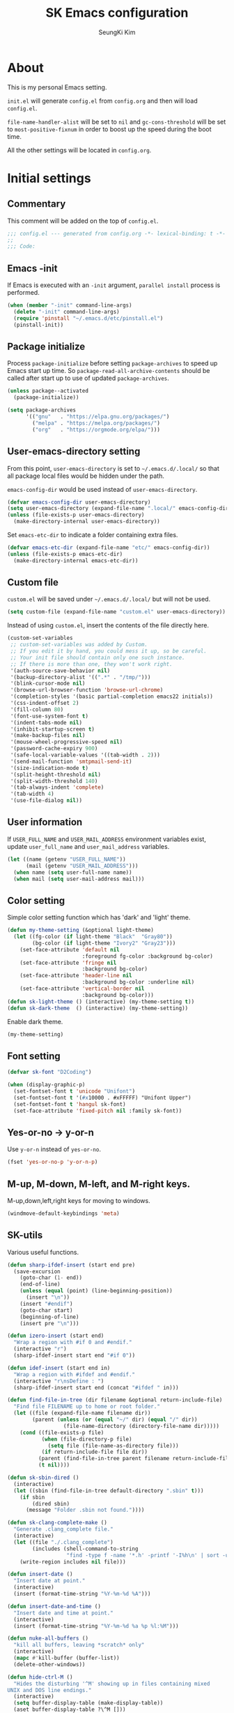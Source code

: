 #+TITLE: SK Emacs configuration
#+AUTHOR: SeungKi Kim
#+EMAIL: tttuuu888@gmail.com
#+PROPERTY: header-args :tangle yes

* About
This is my personal Emacs setting.

=init.el= will generate =config.el= from =config.org= and then will load
=config.el=.

=file-name-handler-alist= will be set to =nil= and =gc-cons-threshold= will be
set to =most-positive-fixnum= in order to boost up the speed during the boot
time.

All the other settings will be located in =config.org=.
* Initial settings
** Commentary
This comment will be added on the top of =config.el=.

#+BEGIN_SRC emacs-lisp
  ;;; config.el --- generated from config.org -*- lexical-binding: t -*-
  ;;
  ;;; Code:
#+END_SRC

** Emacs -init
If Emacs is executed with an =-init= argument, =parallel install= process is
performed.

#+BEGIN_SRC emacs-lisp
  (when (member "-init" command-line-args)
    (delete "-init" command-line-args)
    (require 'pinstall "~/.emacs.d/etc/pinstall.el")
    (pinstall-init))
#+END_SRC

** Package initialize
Process =package-initialize= before setting =package-archives= to speed up Emacs
start up time. So =package-read-all-archive-contents= should be called after
start up to use of updated =package-archives=.

#+BEGIN_SRC emacs-lisp
  (unless package--activated
    (package-initialize))

  (setq package-archives
        '(("gnu"   . "https://elpa.gnu.org/packages/")
          ("melpa" . "https://melpa.org/packages/")
          ("org"   . "https://orgmode.org/elpa/")))
#+END_SRC

** User-emacs-directory setting
From this point, =user-emacs-directory= is set to =~/.emacs.d/.local/= so that
all package local files would be hidden under the path.

=emacs-config-dir= would be used instead of =user-emacs-directory=.

#+BEGIN_SRC emacs-lisp
  (defvar emacs-config-dir user-emacs-directory)
  (setq user-emacs-directory (expand-file-name ".local/" emacs-config-dir))
  (unless (file-exists-p user-emacs-directory)
    (make-directory-internal user-emacs-directory))
#+END_SRC

Set =emacs-etc-dir= to indicate a folder containing extra files.

#+BEGIN_SRC emacs-lisp
  (defvar emacs-etc-dir (expand-file-name "etc/" emacs-config-dir))
  (unless (file-exists-p emacs-etc-dir)
    (make-directory-internal emacs-etc-dir))
#+END_SRC

** Custom file
=custom.el= will be saved under =~/.emacs.d/.local/= but will not be used.

#+BEGIN_SRC emacs-lisp
  (setq custom-file (expand-file-name "custom.el" user-emacs-directory))
#+END_SRC

Instead of using =custom.el=, insert the contents of the file directly here.

#+BEGIN_SRC emacs-lisp
  (custom-set-variables
   ;; custom-set-variables was added by Custom.
   ;; If you edit it by hand, you could mess it up, so be careful.
   ;; Your init file should contain only one such instance.
   ;; If there is more than one, they won't work right.
   '(auth-source-save-behavior nil)
   '(backup-directory-alist '((".*" . "/tmp/")))
   '(blink-cursor-mode nil)
   '(browse-url-browser-function 'browse-url-chrome)
   '(completion-styles '(basic partial-completion emacs22 initials))
   '(css-indent-offset 2)
   '(fill-column 80)
   '(font-use-system-font t)
   '(indent-tabs-mode nil)
   '(inhibit-startup-screen t)
   '(make-backup-files nil)
   '(mouse-wheel-progressive-speed nil)
   '(password-cache-expiry 900)
   '(safe-local-variable-values '((tab-width . 2)))
   '(send-mail-function 'smtpmail-send-it)
   '(size-indication-mode t)
   '(split-height-threshold nil)
   '(split-width-threshold 140)
   '(tab-always-indent 'complete)
   '(tab-width 4)
   '(use-file-dialog nil))
#+END_SRC

** User information
If =USER_FULL_NAME= and =USER_MAIL_ADDRESS= environment variables exist, update
=user_full_name= and =user_mail_address= variables.

#+BEGIN_SRC emacs-lisp
  (let ((name (getenv "USER_FULL_NAME"))
        (mail (getenv "USER_MAIL_ADDRESS")))
    (when name (setq user-full-name name))
    (when mail (setq user-mail-address mail)))
#+END_SRC

** Color setting
Simple color setting function which has 'dark' and 'light' theme.

#+BEGIN_SRC emacs-lisp
  (defun my-theme-setting (&optional light-theme)
    (let ((fg-color (if light-theme "Black"  "Gray80"))
          (bg-color (if light-theme "Ivory2" "Gray23")))
      (set-face-attribute 'default nil
                          :foreground fg-color :background bg-color)
      (set-face-attribute 'fringe nil
                          :background bg-color)
      (set-face-attribute 'header-line nil
                          :background bg-color :underline nil)
      (set-face-attribute 'vertical-border nil
                          :background bg-color)))
  (defun sk-light-theme () (interactive) (my-theme-setting t))
  (defun sk-dark-theme  () (interactive) (my-theme-setting))
#+END_SRC

Enable dark theme.

#+BEGIN_SRC emacs-lisp
  (my-theme-setting)
#+END_SRC
** Font setting
#+BEGIN_SRC emacs-lisp
  (defvar sk-font "D2Coding")

  (when (display-graphic-p)
    (set-fontset-font t 'unicode "Unifont")
    (set-fontset-font t '(#x10000 . #xFFFFF) "Unifont Upper")
    (set-fontset-font t 'hangul sk-font)
    (set-face-attribute 'fixed-pitch nil :family sk-font))
#+END_SRC
** Yes-or-no -> y-or-n
Use =y-or-n= instead of =yes-or-no=.

#+BEGIN_SRC emacs-lisp
  (fset 'yes-or-no-p 'y-or-n-p)
#+END_SRC

** M-up, M-down, M-left, and M-right keys.
M-up,down,left,right keys for moving to windows.

#+BEGIN_SRC emacs-lisp
  (windmove-default-keybindings 'meta)
#+END_SRC

** SK-utils
Various useful functions.

#+BEGIN_SRC emacs-lisp
  (defun sharp-ifdef-insert (start end pre)
    (save-excursion
      (goto-char (1- end))
      (end-of-line)
      (unless (equal (point) (line-beginning-position))
        (insert "\n"))
      (insert "#endif")
      (goto-char start)
      (beginning-of-line)
      (insert pre "\n")))

  (defun izero-insert (start end)
    "Wrap a region with #if 0 and #endif."
    (interactive "r")
    (sharp-ifdef-insert start end "#if 0"))

  (defun idef-insert (start end in)
    "Wrap a region with #ifdef and #endif."
    (interactive "r\nsDefine : ")
    (sharp-ifdef-insert start end (concat "#ifdef " in)))

  (defun find-file-in-tree (dir filename &optional return-include-file)
    "Find file FILENAME up to home or root folder."
    (let ((file (expand-file-name filename dir))
          (parent (unless (or (equal "~/" dir) (equal "/" dir))
                    (file-name-directory (directory-file-name dir)))))
      (cond ((file-exists-p file)
             (when (file-directory-p file)
               (setq file (file-name-as-directory file)))
             (if return-include-file file dir))
            (parent (find-file-in-tree parent filename return-include-file))
            (t nil))))

  (defun sk-sbin-dired ()
    (interactive)
    (let ((sbin (find-file-in-tree default-directory ".sbin" t)))
      (if sbin
          (dired sbin)
        (message "Folder .sbin not found."))))

  (defun sk-clang-complete-make ()
    "Generate .clang_complete file."
    (interactive)
    (let ((file "./.clang_complete")
          (includes (shell-command-to-string
                     "find -type f -name '*.h' -printf '-I%h\n' | sort -u")))
      (write-region includes nil file)))

  (defun insert-date ()
    "Insert date at point."
    (interactive)
    (insert (format-time-string "%Y-%m-%d %A")))

  (defun insert-date-and-time ()
    "Insert date and time at point."
    (interactive)
    (insert (format-time-string "%Y-%m-%d %a %p %l:%M")))

  (defun nuke-all-buffers ()
    "kill all buffers, leaving *scratch* only"
    (interactive)
    (mapc #'kill-buffer (buffer-list))
    (delete-other-windows))

  (defun hide-ctrl-M ()
    "Hides the disturbing '^M' showing up in files containing mixed
  UNIX and DOS line endings."
    (interactive)
    (setq buffer-display-table (make-display-table))
    (aset buffer-display-table ?\^M []))

  (defun move-line (n)
    "Move the current line up or down by N lines."
    (interactive "p")
    (let ((col (current-column))
          (txt (delete-and-extract-region (line-beginning-position)
                                          (line-beginning-position 2))))
      (forward-line n)
      (insert txt)
      ;; restore point to original column in moved line
      (forward-line -1)
      (forward-char col)))

  (defun transpose-windows ()
    "Swap positions of 2 windows."
    (interactive)
    (let ((buffer1 (window-buffer (selected-window)))
          (buffer2 (window-buffer (select-window (next-window)))))
      (switch-to-buffer buffer1)
      (switch-to-buffer-other-window buffer2)))

  (defun buffer-save-or-load (num &optional restore)
    (if restore
        (progn
          (jump-to-register num)
          (message "Windows are Restored by F%d" num))
      (window-configuration-to-register num)
      (message "Windows are saved to F%d" num)))

  (defun tmux-running-p ()
    "Check if tmux is currently running or not."
    (zerop (call-process "tmux" nil nil nil "has-session")))

  (defun tmux-new-pane-here ()
    "Open tmux pane of the current path."
    (interactive)
    (if (not (tmux-running-p))
        (message "Tmux is not running!")
      (call-process "tmux" nil nil nil "new-window")
      (message "New tmux pane is opened.")))

  (defun get-week-form (&optional offset date)
    "Create a string with the week number and the date range of the
  week. OFFSET is a integer number indicating offset from
  today. DATE is a list in a form of (month day year). OFFSET is
  ignored if DATE is provided."
    (require 'cal-iso)
    (let* ((d (calendar-absolute-from-gregorian
               (or date (calendar-current-date offset))))
           (day (% d 7))
           (week-number (car (calendar-iso-from-absolute d)))
           (monday (calendar-gregorian-from-absolute (- d (- day 1))))
           (friday (calendar-gregorian-from-absolute (+ d (- 5 day))))
           (month-of-monday (format "%2d월 " (car monday)))
           (month-of-friday (if (equal (car monday) (car friday))
                                ""
                              (format "%2d월 " (car friday))))
           (start (format "%s%2d일" month-of-monday (nth 1 monday)))
           (end (format "%s%2d일" month-of-friday (nth 1 friday))))
      (format "%2d주차  %s ~ %s" week-number start end)))

  (defun sk-insert-current-week-form ()
    (interactive)
    (insert (get-week-form)))

  (defun sk-insert-next-week-form ()
    (interactive)
    (insert (get-week-form 7)))

  (defmacro sk-switch-buffer-repl (name mode repl run-repl &optional nobind)
    "Create NAME function which switch between a file of MODE and a
  REPL. Open REPL with RUN-REPL function if REPL is not yet
  opened. Evil-Leader z binding will be added to toggle MODE and
  REPL buffer unless NOBIND is not nil."
    (declare (indent defun))
    `(let ((last-mode "")
           (last-repl ""))
       (unless ,nobind
         (evil-leader/set-key-for-mode ',mode "z" ',name)
         (evil-leader/set-key-for-mode ',repl "z" ',name))
       (defun ,name ()
         (interactive)
         (cond ((equal major-mode ',mode)
                (setq last-mode (buffer-name))
                (if (get-buffer last-repl)
                    (pop-to-buffer last-repl)
                  (call-interactively ',run-repl)))
               ((equal major-mode ',repl)
                (setq last-repl (buffer-name))
                (when (get-buffer last-mode)
                  (pop-to-buffer last-mode)))
               (t nil)))))

  (let ((cnt 0))
    (defmacro sk-defer-init (&rest body)
      "Defer BODY until the very first command after init."
      (declare (indent defun))
      (let ((name (intern (format "sk-defer-init-%d" (setq cnt (1+ cnt))))))
        `(progn
           (defun ,name ()
             ,@body
             (remove-hook 'pre-command-hook ',name)
             (unintern ',name nil))
           (add-hook 'pre-command-hook #',name)))))

  (defun git-tracked-file-p (&optional file-name)
    (let ((file (or file-name buffer-file-name)))
      (and file
           (file-exists-p file)
           (zerop (process-file "git" nil nil nil
                                "ls-files" "--error-unmatch"
                                (file-name-nondirectory file))))))

  (defun git-branch-of-file (file)
    (when (git-tracked-file-p file)
      (let* ((default-directory (file-name-directory file))
             (branch (shell-command-to-string "git branch --show-current"))
             (hash (when (equal branch "")
                     (shell-command-to-string "git rev-parse HEAD"))))
        (if hash
            (substring hash 0 7)
          (substring branch 0 (1- (length branch)))))))
#+END_SRC

** SK-mode-line
Simple mode line setting function.

#+BEGIN_SRC emacs-lisp
  (defun sk-mode-line ()
    (set-face-attribute 'mode-line nil :box nil)
    (set-face-attribute 'mode-line-inactive nil :box nil)
    (setq-default
     mode-line-format
     '("%e"
       (:eval
        (let* ((evil-info (and (featurep 'evil) evil-mode
                               (concat " " (upcase (symbol-name evil-state)))))
               (buffer-info (concat " %* %I " current-input-method-title))
               (buffer-name (propertize " %b " 'face 'mode-line-emphasis))
               (git-branch (git-branch-of-file buffer-file-name))
               (vc-info (and git-branch (concat " (" git-branch ") ")))
               (mode-and-vc (propertize
                             (concat " "
                                     (format-mode-line mode-name)
                                     vc-info
                                     " ")
                             'face 'mode-line-inactive))
               (line-info (format-mode-line " %l,%3c  "))
               (pos-info (format-mode-line "%p%% "))
               (right-info (concat line-info pos-info))
               (right-length (length right-info))
               (center-fill (propertize
                             " "
                             'face 'mode-line-inactive
                             'display
                             `((space :align-to
                                      (- (+ right right-fringe right-margin)
                                         ,right-length))))))
          (concat evil-info buffer-info buffer-name mode-and-vc
                  center-fill
                  right-info))))))
#+END_SRC

Enable =sk-mode-line=.

#+BEGIN_SRC emacs-lisp
  (sk-mode-line)
#+END_SRC
** Add notification for package loading
Some packages take relatively long time to load and Emacs freeze while loading a
package. This setting make Emacs print notification that specific package is
loading.
#+begin_src emacs-lisp
  (defvar sk-package-loading-notice-list '(magit org yasnippet))

  (defun sk-package-loading-notice (old &rest r)
    (let* ((elt (car r))
           (mode
            (when (stringp elt)
              (let ((ret (assoc-default elt auto-mode-alist 'string-match)))
                (and (symbolp ret) (symbol-name ret)))))
           (pkg
            (cond ((symbolp elt) elt)
                  ((stringp mode) (intern (string-remove-suffix "-mode" mode)))
                  (t nil))))
      (if (not (member pkg sk-package-loading-notice-list))
          (apply old r)
        (let ((msg (capitalize (format " %s loading ..." pkg)))
              (ovr (make-overlay (point) (point))))
          (when (fboundp 'company-cancel) (company-cancel))
          (setq sk-package-loading-notice-list
                (delq pkg sk-package-loading-notice-list))
          (unless sk-package-loading-notice-list
            (advice-remove 'require #'sk-package-loading-notice)
            (advice-remove 'find-file #'sk-package-loading-notice))
          (message msg)
          (overlay-put ovr 'after-string
                       (propertize msg 'face '(:inverse-video t :weight bold)))
          (redisplay)
          (let ((ret (apply old r)))
            (delete-overlay ovr)
            ret)))))

  (advice-add 'require :around #'sk-package-loading-notice)
  (advice-add 'find-file-noselect :around #'sk-package-loading-notice)
#+end_src

** Use-package
Install =use-package= if not exists. Set some default settings for
=use-package=.

#+BEGIN_SRC emacs-lisp
  (unless (package-installed-p 'use-package)
    (package-refresh-contents)
    (package-install 'use-package))

  (setq use-package-always-defer t
        use-package-always-ensure t
        use-package-enable-imenu-support t)
  (put :map 'lisp-indent-function 'defun)
#+END_SRC

Load =use-package=. From this point, only =use-package= will be used for
settings.

#+BEGIN_SRC emacs-lisp
  (require 'use-package)
#+END_SRC

* Evil and Evil-leader packages
#+BEGIN_SRC emacs-lisp
  (use-package evil-leader
    :init
    (defvar sk-evil-sub-leader "M-m")
    (global-evil-leader-mode)
    (evil-leader/set-leader "<SPC>")
    (evil-leader/set-key
      "<escape>" 'keyboard-quit
      "0"  'delete-window
      "1"  'delete-other-windows
      "2"  'split-window-below
      "3"  'split-window-right
      ","  'other-window
      "q"  'kill-current-buffer
      "Q"  'kill-emacs
      "u"  'pop-to-mark-command
      "w"  'save-buffer
      "cc" (kbd "\C-c\C-c")
      "st" 'tmux-new-pane-here
      "hk" 'describe-key
      "hm" 'describe-mode
      "xr" 'read-only-mode
      "xv" 'evil-reload-file)
    (defun sk-evil-leader-describe-bindings ()
      (interactive)
      (let ((current-buffer (current-buffer)))
        (with-help-window (help-buffer)
          (with-current-buffer (help-buffer)
            (describe-buffer-bindings current-buffer)
            (keep-lines "^SPC" (point-min) (point-max))
            (delete-matching-lines "Prefix Command" (point-min) (point-max))))))
    (defun evil-sub-leader-mode ()
      (let* ((sub-leader (kbd sk-evil-sub-leader))
             (mode-map (cdr (assoc major-mode evil-leader--mode-maps)))
             (map (or mode-map evil-leader--default-map)))
        (evil-normalize-keymaps)
        (define-key evil-motion-state-local-map sub-leader map)
        (define-key evil-insert-state-local-map sub-leader map)
        (define-key evil-emacs-state-local-map sub-leader map)))
    (add-hook 'evil-local-mode-hook 'evil-sub-leader-mode t)
    (defun evil-leader/set-key-minor-mode (mode key def &rest bindings)
      (declare (indent defun))
      (while key
        (let ((k1 (kbd (concat evil-leader/leader key)))
              (k2 (kbd (concat sk-evil-sub-leader " " key))))
          (evil-define-minor-mode-key 'motion mode k1 def)
          (evil-define-minor-mode-key 'motion mode k2 def)
          (evil-define-minor-mode-key 'insert mode k2 def)
          (evil-define-minor-mode-key 'emacs mode k2 def))
        (setq key (pop bindings)
              def (pop bindings))))
    (setq evil-leader/no-prefix-mode-rx
          '("magit-.*-mode" "gnus-.*-mode" "package-.*-mode" "dired-mode")))

  (use-package evil
    :bind (:map evil-insert-state-map
            ("C-k" . kill-line)
            :map evil-visual-state-map
            ("p"   . evil-paste-pgvy)
            :map evil-ex-completion-map
            ("C-a" . move-beginning-of-line)
            ("C-b" . backward-char)
            ("C-d" . delete-char)
            ("C-k" . kill-line)
            ("M-n" . next-complete-history-element)
            ("M-p" . previous-complete-history-element))
    :custom
    (evil-undo-system 'undo-tree)
    (evil-want-C-u-scroll t)
    :init
    (evil-mode)
    :config
    (setq evil-insert-state-modes (delete 'wdired-mode evil-insert-state-modes)
          evil-inner-text-objects-map (append evil-inner-text-objects-map
                                              '((?d . evil-inner-bracket)
                                                (?j . evil-inner-curly)))
          evil-outer-text-objects-map (append evil-outer-text-objects-map
                                              '((?d . evil-a-bracket)
                                                (?j . evil-a-curly))))
    (define-key evil-operator-state-map "a" evil-outer-text-objects-map)
    (define-key evil-operator-state-map "i" evil-inner-text-objects-map)
    (define-key evil-visual-state-map "a" evil-outer-text-objects-map)
    (define-key evil-visual-state-map "i" evil-inner-text-objects-map)
    (evil-leader/set-key "C-v" 'my-evil-visual-block)
    (push '("*eldoc*" . emacs) evil-buffer-regexps)
    (add-hook 'evil-insert-state-entry-hook
              (lambda () (when buffer-read-only (read-only-mode -1))))
    (defun evil-reload-file ()
      (interactive)
      (let ((p (point)))
        (find-alternate-file (buffer-file-name))
        (goto-char p)))
    (defun evil-paste-pgvy ()
      "Paste and restore visual block and yank."
      (interactive)
      (call-interactively 'evil-paste-after)
      (evil-visual-restore)
      (call-interactively 'evil-yank))
    (defun evil-swap-key (map key1 key2)
      "Swap KEY1 and KEY2 in MAP"
      (let  ((def1 (lookup-key map key1))
             (def2 (lookup-key map key2)))
        (define-key map key1 def2)
        (define-key map key2 def1)))
    (defun undo-at-here (n)
      (interactive "p")
      (save-excursion (undo-tree-undo-1 n)))
    (defun my-evil-visual-block (&optional arg)
      (interactive)
      (evil-execute-in-emacs-state)
      (rectangle-mark-mode arg))
    (evil-swap-key evil-motion-state-map "j" "gj")
    (evil-swap-key evil-motion-state-map "k" "gk")
    (evil-global-set-key 'normal "U" 'undo-at-here)
    (evil-global-set-key 'normal "Y" (kbd "y$"))
    (evil-global-set-key 'motion "$" 'end-of-line)
    (dolist (m '(image-mode diff-mode special-mode))
      (evil-set-initial-state m 'emacs)))

  (use-package evil-anzu
    :demand t
    :after anzu)

  (use-package evil-visualstar
    :bind (:map evil-visual-state-map
            ("n" . evil-visualstar/begin-search-forward)
            ("N" . evil-visualstar/begin-search-backward))
    :config
    (global-evil-visualstar-mode))

  (use-package evil-surround
    :init
    (sk-defer-init (global-evil-surround-mode 1))
    :config
    (setq-default evil-surround-pairs-alist
                  (append evil-surround-pairs-alist
                          '((?` . ("`" . "`"))
                            (?d . ("[" . "]"))
                            (?j . ("{" . "}"))
                            (?k . ("<" . ">")))))
    (evil-define-key 'visual evil-surround-mode-map
      "gs" 'evil-surround-region))

  (use-package evil-commentary
    :init
    (sk-defer-init (evil-commentary-mode 1)))
#+END_SRC
* General packages - built-in
#+BEGIN_SRC emacs-lisp
  ;;; Personal packages
  (use-package company-sql
    :ensure nil
    :load-path emacs-etc-dir
    :hook ((sql-mode sql-interactive-mode) . my-sql-mode-hook)
    :config
    (defun my-sql-mode-hook ()
      (add-to-list 'company-backends 'company-sql)))

  ;;; Built-in packages
  (use-package korea-util
    :ensure nil
    :bind ("C-\\" . toggle-korean-input-method)
    :init
    (setq default-korean-keyboard "3")
    (setup-korean-environment-internal))

  (use-package recentf
    :ensure nil
    :hook (find-file . recentf-mode)
    :custom (recentf-max-saved-items 100)
    :config
    (add-to-list 'recentf-exclude
                 (expand-file-name "elpa/.*" emacs-config-dir)))

  (use-package ido
    :ensure nil
    :config
    (ivy-mode 1)
    (defalias 'ido-completing-read 'ivy-completing-read))

  (use-package calendar
    :ensure nil
    :bind (:map calendar-mode-map
            ("h"       . calendar-backward-day)
            ("j"       . calendar-forward-week)
            ("k"       . calendar-backward-week)
            ("l"       . calendar-forward-day)
            ("C-f"     . calendar-scroll-left-three-months)
            ("C-b"     . calendar-scroll-right-three-months)
            ("<left>"  . calendar-scroll-right)
            ("<right>" . calendar-scroll-left))
    :config
    (setq calendar-date-display-form
          '((format "%s-%.2d-%.2d%s" year
                    (string-to-number month)
                    (string-to-number day)
                    (if dayname (concat " " dayname) "")))
          diary-file "~/Dropbox/org/diary")
    (evil-set-initial-state 'calendar-mode 'emacs))

  (use-package dired
    :ensure nil
    :bind (:map dired-mode-map
            ("M-o"   . dired-omit-mode)
            ("j"     . dired-next-line)
            ("k"     . dired-previous-line)
            ("r"     . ora-dired-rsync)
            ("/"     . swiper)
            ("^"     . dired-up-and-close-dir)
            ("bp"    . my-dired-pdf-size-down)
            ("<DEL>" . dired-up-and-close-dir)
            ("<RET>" . dired-visit-file-or-dir))
    :init
    (add-to-list 'magic-mode-alist
                 '((lambda () (< large-file-warning-threshold (buffer-size)))
                   . fundamental-mode))
    :config
    (setq dired-listing-switches "-alh --group-directories-first"
          dired-omit-extensions '("~")
          dired-omit-files "^\\.?#\\|^\\.$\\|^\\.\\.$\\|^\\..+$")

    (require 'dired-x)
    (add-hook 'dired-mode-hook 'dired-omit-mode)

    (evil-set-initial-state 'dired-mode 'emacs)
    (evil-leader/set-key-for-mode 'dired-mode
      "cy" 'my-dired-copy-path            ; copy current folder path
      "cY" 'my-dired-copy-filepath        ; copy selected file path
      "ee" 'wdired-change-to-wdired-mode
      "ec" 'wdired-finish-edit
      "eq" 'wdired-exit)

    (defun my-dired-copy-path ()
      (interactive)
      (let ((path (expand-file-name default-directory)))
        (kill-new path)
        (message "Copied path : %s" path)))

    (defun my-dired-copy-filepath ()
      (interactive)
      (let ((path (dired-filename-at-point)))
        (kill-new path)
        (message "Copied path : %s" path)))

    (defun dired-visit-file-or-dir ()
      (interactive)
      (if (file-directory-p (dired-get-filename nil t))
          (dired-find-alternate-file)
        (dired-find-file-other-window)))

    (defun dired-up-and-close-dir (n)
      (interactive "p")
      (let* ((buf (get-buffer (buffer-name)))
             (curr (dired-current-directory))
             (dest (file-name-directory (directory-file-name curr))))
        (dotimes (_ (- n 1))
          (setq curr dest)
          (setq dest (file-name-directory (directory-file-name dest))))
        (dired dest)
        (dired-goto-file curr)
        (kill-buffer buf)))

    (defun ora-dired-rsync ()
      (interactive)
      (let* ((dest (read-file-name "Rsync to: " (dired-dwim-target-directory)))
             (files (dired-get-marked-files nil current-prefix-arg))
             (regex "\\(^/scp.?:\\)\\|\\(^/ssh.?:\\)")
             (prefix (cond ((string-match-p regex dest)
                            (replace-regexp-in-string regex "" dest))
                           ((string-match-p ".@.*:" dest) dest)
                           (t (expand-file-name dest))))
             (cmd (concat "rsync -ahrsvzP "
                          (mapconcat
                           (lambda (f)
                             (concat
                              "\"" (replace-regexp-in-string regex "" f) "\"" ))
                           files " ")
                          " \"" prefix "\""))
             (remote-p (string-match-p regex default-directory))
             (default-directory (if remote-p "~/" default-directory)))
        ;; Run rsync in home folder if remote-p.
        ;; Available for local to local, local to remote, remote to local.
        ;; Remote to remote is not available.
        (async-shell-command cmd "*rsync*")
        (other-window 1)
        (view-mode)))

    (defun my-dired-pdf-size-down ()
      (interactive)
      (let ((display-buffer-alist
             '(("\\*Async Shell Command\\*.*" display-buffer-no-window)))
            (file (dired-filename-at-point))
            (temp (make-temp-file ".temp" nil ".pdf")))
        (if (not (equal (file-name-extension file) "pdf"))
            (message "Not a PDF file.")
          (async-shell-command
           (concat
            "gs -sDEVICE=pdfwrite -dCompatibilityLevel=1.4 "
            "-dPDFSETTINGS=/printer -dNOPAUSE -dQUIET -dBATCH -dPrinted=false "
            "-sOutputFile=" temp " " file " && "
            "mv " temp " " file))))))

  (use-package org
    :ensure nil
    :bind (:map org-mode-map
            ("C-c a"   . org-agenda)
            ("C-c b"   . org-switchb)
            ("C-c l"   . org-store-link)
            ("C-c r"   . org-remember)
            ("C-c t"   . org-table-create)
            ("C-c u"   . org-up-element)
            ("C-c e e" . org-edit-src-code))
    :init
    (evil-leader/set-key
      "na" 'org-agenda)
    :config
    (setq
     my-org-path "~/Dropbox/org/"
     my-org-note (expand-file-name "notes.org" my-org-path)
     org-agenda-files (list my-org-path)
     org-babel-load-languages '((C . t)
                                (css . t)
                                (dot . t)
                                (gnuplot . t)
                                (emacs-lisp . t)
                                (latex . t)
                                (octave . t)
                                (plantuml . t)
                                (python . t)
                                (shell . t))
     org-blank-before-new-entry '((heading . nil)
                                  (plain-list-item . nil))
     org-confirm-babel-evaluate nil
     org-capture-templates
     `(("t" "Todo" entry (file+headline ,my-org-note "ToDos")
        "* TODO %?\n%U" :empty-lines 1)
       ("w" "Wait" entry (file+headline ,my-org-note "ToDos")
        "* WAIT %?\n%t" :empty-lines 1)
       ("n" "Note" entry (file+headline ,my-org-note "Notes")
        "* %?\n%U" :empty-lines 1)
       ("e" "Event" entry (file+headline ,my-org-note "Events")
        "* %?\n%U" :empty-lines 1))
     org-default-notes-file my-org-note
     org-export-default-language "kr"
     org-export-headline-levels 2
     org-export-time-stamp-file nil
     org-export-with-email t
     org-export-with-section-numbers nil
     org-export-with-sub-superscripts nil
     org-export-with-toc 1
     org-html-inline-image-rules
     '(("file" . "\\.\\(jpeg\\|jpg\\|png\\|gif\\|svg\\|bmp\\)\\'")
       ("http" . "\\.\\(jpeg\\|jpg\\|png\\|gif\\|svg\\|bmp\\)\\'")
       ("https" . "\\.\\(jpeg\\|jpg\\|png\\|gif\\|svg\\|bmp\\)\\'"))
     org-html-metadata-timestamp-format "%Y-%m-%d"
     org-html-validation-link ""
     org-latex-packages-alist '(("" "parskip" nil) ("" "kotex" nil))
     org-latex-title-command "\\maketitle \\clearpage"
     org-latex-toc-command "\\tableofcontents \\clearpage"
     org-log-done 'time
     org-plantuml-jar-path "/usr/share/java/plantuml/plantuml.jar"
     org-src-window-setup 'current-window
     org-startup-folded t
     org-startup-indented t
     org-startup-with-inline-images t
     org-todo-keywords
     '((sequence "TODO(t)" "PROG(p)" "WAIT(w)" "|" "DONE(d)" "KILL(k)")))
    (evil-leader/set-key-for-mode 'org-mode
      "cb"  'org-switchb
      "ce"  'org-export-dispatch
      "ci"  'org-insert-link
      "cl"  'org-store-link
      "ct"  'org-todo
      "cw"  'org-refile
      "ee"  'org-edit-src-code
      "ei"  'org-insert-structure-template
      "tc"  'org-table-create
      "tl"  'org-tags-view
      "ts"  'org-set-tags-command
      "cdd" 'org-deadline
      "cds" 'org-schedule
      "cd." 'org-time-stamp)
    (evil-leader/set-key-minor-mode 'org-src-mode
      "ec" 'org-edit-src-exit
      "eq" 'org-edit-src-abort)
    (evil-leader/set-key-minor-mode 'org-capture-mode
      "ck" 'org-capture-kill
      "cw" 'org-capture-refile)
    (evil-define-key 'motion org-mode-map
      (kbd "TAB") 'org-cycle
      "gh" 'org-up-element
      "gl" 'org-down-element
      "gj" 'org-forward-element
      "gk" 'org-backward-element)
    (add-hook 'org-mode-hook
              (lambda ()
                (evil-local-set-key 'insert (kbd "<tab>") 'my-org-tab)
                (evil-local-set-key 'insert (kbd "TAB") 'my-org-tab)))
    (evil-declare-motion 'org-up-element)
    (evil-declare-motion 'org-down-element)
    (evil-declare-motion 'org-forward-element)
    (evil-declare-motion 'org-backward-element)

    (dolist (mode '("js" "javascript"))
      (add-to-list 'org-src-lang-modes `(,mode . js2)))
    (dolist (mode '("css" "html" "vue" "web"))
      (add-to-list 'org-src-lang-modes `(,mode . web)))

    (org-babel-do-load-languages 'org-babel-load-languages
                                 org-babel-load-languages)
    (defun my-org-tab (arg)
      (interactive "P")
      (if (org-at-table-p)
          (org-cycle arg)
        (company-indent-or-complete-common arg)))
    (defun my-org-inline-image-hook ()
      (when org-inline-image-overlays
        (org-redisplay-inline-images)))
    (defun my-org-inline-css-hook (exporter)
      (when (eq exporter 'html)
        (setq-local org-html-head-include-default-style nil)
        (setq-local org-html-head
                    (concat "<style type=\"text/css\">\n"
                            "<!--/*--><![CDATA[/*><!--*/\n"
                            (with-temp-buffer
                              (insert-file-contents
                               (expand-file-name "org.css" emacs-etc-dir))
                              (buffer-string))
                            (apply #'format
                                   "\n.src {background-color: %s; color: %s;}\n"
                                   (mapcar
                                    (lambda (x)
                                      (apply #'color-rgb-to-hex
                                             (append (color-name-to-rgb x) '(2))))
                                    (list (face-background 'default)
                                          (face-foreground 'default))))
                            "/*]]>*/-->\n"
                            "</style>\n"))))
    (add-hook 'org-babel-after-execute-hook 'my-org-inline-image-hook)
    (add-hook 'org-export-before-processing-hook 'my-org-inline-css-hook))

  (use-package ibuffer
    :ensure nil
    :bind ("C-x C-b" . ibuffer)
    :init
    (evil-leader/set-key
      "xb" 'ibuffer)
    :config
    (setq ibuffer-expert t
          ibuffer-sorting-mode 'alphabetic
          ibuffer-default-sorting-mode 'major-mode
          ibuffer-saved-filter-groups
          '(("home"
             ("Emacs-config" (or (filename . ".emacs")
                                 (filename . ".emacs.d")
                                 (filename . "emacs-config")))
             ("Org / MD" (or (mode . org-mode)
                             (mode . markdown-mode)
                             (filename . "OrgMode")))
             ("Magit" (mode . magit-status-mode))
             ("Code" (derived-mode . prog-mode))
             ("Shell" (or (mode . shell-mode)
                          (mode . eshell-mode)))
             ("Dired" (mode . dired-mode))
             ("Help" (or (name . "\*Help\*")
                         (name . "\*Apropos\*")
                         (name . "\*info\*"))))))
    (defun my-ibuffer-unmark-all ()
      "Unmark all immdiately"
      (interactive)
      (ibuffer-unmark-all ?\s))
    (define-key ibuffer-mode-map (kbd "* *") 'my-ibuffer-unmark-all)
    (define-ibuffer-column size
      (:name "Size" :inline t)
      (cond
       ((> (buffer-size) 1000000) (format "%7.1fM" (/ (buffer-size) 1000000.0)))
       ((> (buffer-size) 1000) (format "%7.1fk" (/ (buffer-size) 1000.0)))
       (t (format "%8d" (buffer-size)))))
    (add-hook 'ibuffer-mode-hook
              (lambda ()
                (ibuffer-auto-mode 1)
                (ibuffer-switch-to-saved-filter-groups "home"))))

  (use-package shell
    :ensure nil
    :init
    (evil-leader/set-key
      "ss" 'shell)
    :config
    (evil-leader/set-key-for-mode 'shell-mode
      "l"  'my-comint-history))

  (use-package eshell
    :ensure nil
    :hook (eshell-mode . my-eshell-setup)
    :init
    (evil-leader/set-key
      "se" 'eshell)
    :config
    (defun eshell/clear ()
      "Clear Eshell buffer"
      (interactive)
      (let ((inhibit-read-only t))
        (erase-buffer)
        (execute-kbd-macro (kbd "<RET>"))))
    (defun my-eshell-change-whole-line ()
      (interactive)
      (execute-kbd-macro (kbd "0C")))
    (defun my-eshell-history ()
      (interactive)
      (my-comint-history eshell-history-ring))
    (defun my-eshell-setup ()
      (setenv "TERM" "screen-256color")
      (evil-define-key 'insert eshell-mode-map (kbd "C-a") 'eshell-bol)
      (evil-define-key 'normal eshell-mode-map "S" 'my-eshell-change-whole-line)
      (evil-define-key 'motion eshell-mode-map
        "0"  'eshell-bol
        "gk" 'eshell-previous-prompt
        "gj" 'eshell-next-prompt
        (kbd "M-p") (lambda () (interactive) nil)
        (kbd "M-n") (lambda () (interactive) nil)
        (kbd "RET") 'my-comint-return))
    (evil-leader/set-key-for-mode 'eshell-mode
      "l"  'my-eshell-history))

  (use-package term
    :ensure nil
    :custom-face
    (term-color-blue ((t :foreground "skyblue3" :background "skyblue3")))
    :config
    (evil-set-initial-state 'term-mode 'emacs))

  (use-package paren
    :ensure nil
    :init
    (sk-defer-init (show-paren-mode 1)))

  (use-package hl-line
    :ensure nil
    :init
    (sk-defer-init (global-hl-line-mode 1)))

  (use-package ansi-color
    :ensure nil
    :hook (compilation-filter . my-ansi-colorize-buffer)
    :custom
    (ansi-color-names-vector
     ["black" "red3" "green3" "yellow3" "skyblue3" "magenta3" "cyan3" "gray90"])
    :config
    (defun my-ansi-colorize-buffer ()
      (let ((buffer-read-only nil))
        (ansi-color-apply-on-region (point-min) (point-max)))))

  (use-package display-line-numbers
    :ensure nil
    :custom-face
    (line-number ((t :foreground "gray51" :inherit 'default)))
    (line-number-current-line ((t (:inherit 'default))))
    :hook
    ((find-file prog-mode) . display-line-numbers-mode)
    :config
    (setq-default display-line-numbers-width 3
                  display-line-numbers-type 'visual
                  display-line-numbers-current-absolute nil))

  (use-package tramp
    :ensure nil
    :config
    (setq tramp-auto-save-directory "/tmp/tramp/"
          tramp-chunksize 2000)
    ;; TRAMP respect PATH variable on remote machine.
    (add-to-list 'tramp-remote-path 'tramp-own-remote-path))

  (use-package autorevert
    :ensure nil
    :hook (find-file . global-auto-revert-mode))

  (use-package view
    :ensure nil
    :hook (view-mode . evil-motion-state))

  (use-package flymake
    :ensure nil
    :config
    (evil-set-initial-state 'flymake-diagnostics-buffer-mode 'emacs)
    (evil-define-key 'motion flymake-mode-map
      "]e" 'flymake-goto-next-error
      "[e" 'flymake-goto-prev-error))

  (use-package comint
    :ensure nil
    :commands my-comint-history
    :config
    (defun my-comint-history (&optional ring)
      (interactive)
      (let ((input-ring (if ring ring comint-input-ring)))
        (cl-letf (((symbol-function 'ivy-completion-in-region-action)
                   (lambda (cmd) (my-comint-return) (insert cmd))))
          (counsel--browse-history input-ring
                                   :caller #'counsel-shell-history))))
    (defun my-comint-return ()
      (interactive)
      (evil-goto-line)
      (evil-append-line 1))
    (evil-leader/set-key-for-mode 'comint-mode
      "l"  'my-comint-history)
    (evil-define-key 'normal comint-mode-map
      "gj" 'comint-next-prompt
      "gk" 'comint-previous-prompt
      (kbd "RET") 'my-comint-return))

  (use-package package
    :ensure nil
    :init
    (sk-defer-init (package-read-all-archive-contents)))

  (use-package ediff
    :ensure nil
    :custom-face
    (ediff-odd-diff-A ((((background light)) (:background "grey"))
                       (((background dark)) (:background "gray35"))))
    (ediff-odd-diff-B ((((background light)) (:background "light grey"))
                       (((background dark)) (:background "gray55"))))
    (ediff-odd-diff-C ((((background light)) (:background "grey"))
                       (((background dark)) (:background "gray35"))))
    (ediff-even-diff-Ancestor ((((background light)) (:background "grey"))
                               (((background dark)) (:background "gray35"))))
    (ediff-even-diff-A ((((background light)) (:background "light grey"))
                        (((background dark)) (:background "gray55"))))
    (ediff-even-diff-B ((((background light)) (:background "grey"))
                        (((background dark)) (:background "gray35"))))
    (ediff-even-diff-C ((((background light)) (:background "light grey"))
                        (((background dark)) (:background "gray55"))))
    (ediff-fine-diff-B ((((background light)) (:background "#aaffaa"))
                        (((background dark)) (:background "#227722"))))
    :config
    (setq ediff-split-window-function 'split-window-horizontally
          ediff-window-setup-function 'ediff-setup-windows-plain))

  (use-package eldoc
    :ensure nil
    :config
    (setq eldoc-echo-area-use-multiline-p 1))

  (use-package help-mode
    :ensure nil
    :config
    (evil-define-key 'motion help-mode-map
      "q"  'quit-window
      "[g" 'help-go-back
      "]g" 'help-go-forward
      (kbd "<tab>") 'forward-button))

  (use-package smerge-mode
    :ensure nil
    :custom-face
    (smerge-refined-added ((((background light)) (:background "grey"))
                           (((background dark)) (:background "gray35")))))

  (use-package vc
    :ensure nil
    :custom
    (vc-follow-symlinks nil)
    (vc-handled-backends nil))

  (use-package tex-mode
    :ensure nil
    :config
    (setq-default TeX-master nil)
    (setq TeX-parse-self t
          TeX-PDF-mode t)
    (evil-leader/set-key-for-mode 'latex-mode
      "cc" 'my-latex-compile
      "ce" 'LaTeX-environment
      "cj" 'LaTeX-insert-item
      "cs" 'LaTeX-section
      "cv" 'TeX-view
      "cz" 'LaTeX-command-section)
    (defun my-latex-compile ()
      (interactive)
      (TeX-command "LaTeX" 'TeX-master-file)))
#+END_SRC
* General packages - external
#+BEGIN_SRC emacs-lisp
  (use-package bind-key
    :init
    (bind-keys*
     ("<mouse-1>"        . nil)
     ("<mouse-3>"        . nil)
     ("<down-mouse-1>"   . nil)
     ("<down-mouse-3>"   . nil)
     ("<drag-mouse-1>"   . nil)
     ("<drag-mouse-3>"   . nil)
     ("<C-down-mouse-1>" . nil)
     ("<M-down-mouse-1>" . nil)
     ("<S-down-mouse-1>" . nil)
     ("C-c <escape>"     . keyboard-quit)
     ("C-x <escape>"     . keyboard-quit)
     ("M-,"              . my-other-window)
     ("M-<f5>"           . sk-sbin-dired)
     ("C-M-,"            . transpose-windows)
     ("M-S-<up>"         . (lambda () (interactive) (move-line -1)))
     ("M-S-<down>"       . (lambda () (interactive) (move-line  1)))
     ("<f7>"             . (lambda () (interactive) (buffer-save-or-load 7 t)))
     ("<f8>"             . (lambda () (interactive) (buffer-save-or-load 8 t)))
     ("C-<f7>"           . (lambda () (interactive) (buffer-save-or-load 7)))
     ("C-<f8>"           . (lambda () (interactive) (buffer-save-or-load 8)))
     :map minibuffer-local-map
     ("<escape>"         . minibuffer-keyboard-quit))
    (defun my-other-window ()
      (interactive)
      (if (minibufferp)
          (abort-recursive-edit)
        (when (or (evil-insert-state-p) (evil-visual-state-p))
          (evil-normal-state))
        (call-interactively 'other-window))))

  (use-package company
    :init
    (sk-defer-init (global-company-mode 1))
    :config
    (setq company-format-margin-function nil
          company-idle-delay 0.2)
    (defun my-company-abort ()
      (when (company--active-p)
        (company-cancel 'abort)))
    (defun my-company-yas-expand ()
      (interactive)
      (when (company--active-p) (company-cancel))
      (yas-minor-mode-on)
      (let ((company-backends '(company-yasnippet)))
        (company-complete-common)))
    (add-hook 'evil-insert-state-exit-hook #'my-company-abort)
    (define-key company-active-map (kbd "M-n") 'company-select-next)
    (define-key company-active-map (kbd "M-p") 'company-select-previous)
    (evil-define-key 'insert company-mode-map
      (kbd "M-/") 'my-company-yas-expand
      (kbd "TAB") 'company-indent-or-complete-common))

  (use-package company-irony
    :demand t
    :after irony
    :config
    (add-to-list 'company-backends 'company-irony))

  (use-package company-irony-c-headers
    :demand t
    :after irony
    :config
    (add-to-list 'company-backends 'company-irony-c-headers))

  (use-package company-web
    :demand t
    :after web-mode)

  (use-package company-go
    :demand t
    :after go-mode
    :config
    (add-to-list 'company-backends 'company-go))

  (use-package company-ghc
    :demand t
    :after haskell-mode
    :config
    (add-to-list 'company-backends 'company-ghc))

  (use-package undo-tree
    :init
    (sk-defer-init (global-undo-tree-mode 1))
    :config
    (add-hook 'evil-local-mode-hook 'turn-on-undo-tree-mode)
    (evil-set-initial-state 'undo-tree-visualizer-mode 'emacs)
    (evil-leader/set-key
      "xu" 'undo-tree-visualize))

  (use-package wgrep
    :commands wgrep-change-to-wgrep-mode
    :bind (:map helm-git-grep-mode-map
            ("C-c C-e" . wgrep-change-to-wgrep-mode)
            ("C-c C-s" . wgrep-save-all-buffers)))

  (use-package helm
    :bind (("M-y"     . helm-show-kill-ring)
           ("C-c i"   . helm-semantic-or-imenu)
           ("C-x C-r" . helm-recentf)
           ("C-c h o" . helm-occur)
           ("C-c h r" . helm-resume)
           :map minibuffer-local-map
           ("M-l"     . helm-minibuffer-history)
           ("M-y"     . yank-pop)
           :map helm-map
           ("<escape>". helm-keyboard-quit))
    :init
    (evil-leader/set-key
      "i"  'helm-semantic-or-imenu
      "y"  'helm-show-kill-ring
      "ho" 'helm-occur
      "hr" 'helm-resume)
    :config
    (require 'helm-files)
    (setq helm-imenu-execute-action-at-once-if-one nil
          helm-split-window-default-side 'right
          helm-show-completion-display-function nil)
    (advice-add 'helm-occur-goto-line :after
                (lambda (_) (when which-function-mode
                              (which-func-update)))))

  (use-package helm-ag
    :commands (helm-ag-project-or-here helm-ag-here)
    :bind (("C-c j p" . helm-ag-project-or-here)
           ("C-c j P" . helm-ag-here))
    :init
    (evil-leader/set-key
      "jp" 'helm-ag-project-or-here
      "jP" 'helm-ag-here)
    :config
    (setq helm-ag-insert-at-point 'symbol
          helm-ag-base-command "ag --nocolor --nogroup --follow"
          helm-ag-use-grep-ignore-list t)
    (defun helm-ag-project-or-here ()
      (interactive)
      (helm-do-ag
       (my-project-root-or-dir)
       (car (projectile-parse-dirconfig-file))))
    (defun helm-ag-here ()
      (interactive)
      (helm-do-ag default-directory)))

  (use-package helm-git-grep
    :bind (("C-c p" . helm-git-grep-at-point))
    :init
    (evil-leader/set-key
      "p" 'helm-git-grep-at-point))

  (use-package projectile
    :commands (my-project-root-or-dir
               sk-add-known-project
               sk-remove-known-project)
    :bind (("C-c j d" . projectile-find-dir)
           ("C-c j k" . projectile-kill-buffers)
           ("C-c j b" . projectile-switch-to-buffer)
           ("C-c j s" . projectile-switch-project)
           ("C-c j S" . projectile-save-project-buffers))
    :hook (c-mode-common
           . (lambda () (local-set-key (kbd "M-o") 'projectile-find-other-file)))
    :init
    (evil-leader/set-key
      "jd" 'projectile-find-dir
      "jk" 'projectile-kill-buffers
      "jb" 'projectile-switch-to-buffer
      "js" 'projectile-switch-project
      "jS" 'projectile-save-project-buffers)
    :config
    (setq projectile-completion-system 'ivy
          projectile-require-project-root nil
          projectile-switch-project-action 'projectile-dired
          projectile-track-known-projects-automatically nil)
    (projectile-mode 1)
    (defun my-project-root-or-dir ()
      (or (projectile-project-root) default-directory))
    (defun sk-add-known-project (project-root)
      "Make .projectile file and add the project to known projects list."
      (interactive (list (read-directory-name "Add to known projects: ")))
      (let ((pfile (concat project-root ".projectile")))
        (unless (file-exists-p pfile)
          (write-region "" nil pfile)))
      (projectile-add-known-project project-root))
    (defalias 'sk-remove-known-project 'projectile-remove-known-project))

  (use-package markdown-mode)

  (use-package markdown-toc)

  (use-package ox-reveal
    :demand t
    :after org
    :config
    (setq org-reveal-hlevel 2
          org-reveal-root "https://cdn.jsdelivr.net/npm/reveal.js"
          org-reveal-title-slide "<h2>%t</h2><h4>%a&nbsp(%e)</h4>"
          org-reveal-transition "none"))

  (use-package magit
    :bind ("<f12>" . magit-status)
    :hook (with-editor-mode . evil-normal-state)
    :init
    (evil-leader/set-key
      "gs" 'magit-status
      "gd" 'magit-file-dispatch)
    :config
    (setq magit-log-section-commit-count 5
          magit-completing-read-function #'ivy-completing-read)
    (evil-leader/set-key-minor-mode 'with-editor-mode
      "ck" 'with-editor-cancel)
    (bind-key "<escape>" 'transient-quit-one transient-map)
    (evil-make-overriding-map magit-blame-read-only-mode-map 'normal)
    (add-hook 'magit-blame-mode-hook 'evil-normalize-keymaps)
    (add-hook 'with-editor-mode-hook 'flyspell-mode)
    (defun magit-svn-rebase (&rest _)
      "Run $ git svn rebase"
      (interactive)
      (magit-run-git-async "svn" "rebase"))
    (defun magit-svn-dcommit (&rest _)
      "Run $ git svn dcommit"
      (interactive)
      (magit-run-git-async "svn" "dcommit"))
    (if (or (transient--layout-member "v" 'magit-pull)
            (transient--layout-member "v" 'magit-push))
        (error "Layout conflict occured!")
      (transient-append-suffix 'magit-push "m"
        '("v" "git svn dcommit" magit-svn-dcommit))
      (transient-append-suffix 'magit-pull "e"
        '("v" "git svn rebase" magit-svn-rebase))))

  (use-package expand-region
    :bind (("C-="   . er/expand-region)
           ("C-c =" . er/expand-region))
    :init
    (evil-leader/set-key
      "=" 'er/expand-region))

  (use-package smex)

  (use-package anzu
    :init
    (sk-defer-init (global-anzu-mode 1))
    :config
    (setq anzu-search-threshold 1000
          anzu-replace-threshold 1000))

  (use-package htmlize
    :demand t
    :after org)

  (use-package korean-holidays
    :init
    (setq calendar-holidays korean-holidays))

  (use-package fzf
    :bind (("C-c j h" . fzf-here))
    :config
    (require 'term)
    (defun term-send-esc ()
      "Send ESC in term mode."
      (interactive)
      (term-send-raw-string "\e"))
    (define-key term-raw-map (kbd "<escape>") 'term-send-esc)
    (defun fzf-here ()
      (interactive)
      (fzf/start default-directory #'fzf/action-find-file)))

  (use-package yasnippet
    :commands yas-expand yas-minor-mode-on
    :config
    (advice-add 'yas-expand-snippet :around
                (lambda (old &rest r)
                  (let ((org-src-tab-acts-natively nil))
                    (yas-minor-mode-on)
                    (apply old r))))
    (let ((my-yasnippet-dir (expand-file-name "snippets/" emacs-etc-dir)))
      (add-to-list 'yas-snippet-dirs my-yasnippet-dir)
      (yas-load-directory my-yasnippet-dir t)))

  (use-package yasnippet-snippets
    :demand t
    :after yasnippet)

  (use-package ivy
    :bind (("C-x b"    . ivy-switch-buffer)
           :map minibuffer-inactive-mode-map
           ("<escape>" . abort-recursive-edit)
           :map ivy-minibuffer-map
           ("<escape>" . minibuffer-keyboard-quit)
           ("C-j"      . ivy-partial)
           ("TAB"      . ivy-alt-done))
    :init
    (evil-leader/set-key
      "b" 'ivy-switch-buffer)
    :config
    (setq ivy-height 15
          ivy-height-alist '((t . 15))
          ivy-wrap t
          ivy-fixed-height-minibuffer t
          ;; Don't use ^ as initial input
          ivy-initial-inputs-alist nil
          ;; disable magic slash on non-match
          ivy-magic-slash-non-match-action nil
          ;; prefix match first
          ivy-sort-matches-functions-alist
          '((t . ivy--prefix-sort)
            (ivy-switch-buffer . ivy-sort-function-buffer)))
    (require 'subr-x)
    (ivy-mode 1)
    (when (display-graphic-p)
      (ivy-posframe-mode 1))
    (defun sk-ivy-buffer-transformer (str)
      (let* ((nmax 35)
             (buf (get-buffer str))
             (buf-len (length str))
             (buf-dir (buffer-local-value 'default-directory buf))
             (buf-mode (buffer-local-value 'major-mode buf))
             (mode (capitalize
                    (string-remove-suffix "-mode" (symbol-name buf-mode))))
             (max-path-len
              (max 0 (- (frame-width) (+ nmax 30) (max 0 (- buf-len nmax)))))
             (path-dir (abbreviate-file-name (or buf-dir "~/")))
             (path-file (when-let ((name (buffer-file-name buf)))
                          (abbreviate-file-name name)))
             (path-opt (or path-file
                           (when (or (string-match-p "shell" str)
                                     (equal buf-mode 'dired-mode))
                             path-dir)))
             (path-prefix (if (string-prefix-p "~" path-opt)
                              "~/"
                            "/"))
             (path-len (length path-opt))
             (path-mod (if (<= path-len max-path-len)
                           nil
                         (substring path-opt (- path-len max-path-len) path-len)))
             (path-margin (max 0 (- 20 (max 0 (- buf-len nmax)))))
             (path (if path-mod
                       (concat path-prefix
                               "…"
                               (replace-regexp-in-string "^[^~/]*" "" path-mod))
                     path-opt))
             (form (format "%%-%ds  %%-%ds  %%s" nmax path-margin)))
        (format form buf mode (or path ""))))
    (ivy-set-display-transformer 'ivy-switch-buffer 'sk-ivy-buffer-transformer)
    (ivy-set-actions
     'projectile-switch-project
     '(("d" (lambda (p) (projectile-remove-known-project p)) "delete"))))

  (use-package ivy-yasnippet
    :init
    (evil-leader/set-key "/" 'ivy-yasnippet)
    :config
    (advice-add 'ivy-yasnippet :before 'yas-minor-mode-on)
    (advice-add 'ivy-yasnippet :after 'evil-insert-state))

  (use-package ivy-posframe
    :bind (:map ivy-posframe-mode-map
            ("M-y" . yank-pop))
    :custom-face
    (ivy-posframe
     ((((background light)) :background "ivory3" :foreground "black")
      (((background dark)) :background "#282a36" :foreground "gray80")))
    (ivy-posframe-border ((t (:inherit ivy-posframe))))
    :config
    (setq ivy-truncate-lines nil
          ivy-posframe-border-width 20
          ivy-posframe-display-functions-alist
          '((complete-symbol . ivy-posframe-display-at-point)
            (ivy-yasnippet   . ivy-display-function-fallback)
            (swiper          . ivy-display-function-fallback)
            (t               . ivy-posframe-display-at-frame-center))))

  (use-package posframe)

  (use-package counsel
    :commands (counsel-fzf-here
               counsel--browse-history
               my-counsel-switch-shell-buffer)
    :bind (("M-x"     . counsel-M-x)
           ("C-x d"   . counsel-find-file)
           ("C-x C-f" . counsel-find-file)
           ("C-h b"   . counsel-descbinds)
           ("C-h v"   . counsel-describe-variable)
           ("C-h f"   . counsel-describe-function)
           ("<f5>"    . sk-compile))
    :init
    (evil-leader/set-key
      "<SPC>" 'counsel-M-x
      "M-m"   'counsel-M-x
      "d"     'counsel-find-file
      "f"     'counsel-find-file
      "o"     'counsel-git
      "r"     'counsel-recentf
      "hb"    'counsel-descbinds
      "hv"    'counsel-describe-variable
      "hf"    'counsel-describe-function
      "nx"    'counsel-org-capture
      "jh"    'counsel-fzf-here
      "jo"    'counsel-fzf
      "sb"    'my-counsel-switch-shell-buffer)
    :config
    (setq ivy-initial-inputs-alist nil
          ivy-height-alist '((t . 15))
          sk-compile-history nil)
    (defun counsel-fzf-here ()
      (interactive)
      (counsel-fzf nil default-directory))
    (defun my-counsel-switch-shell-buffer ()
      "Switch to a shell buffer, or create one."
      (interactive)
      (ivy-read "Shell buffer: "
                (append (counsel--buffers-with-mode #'shell-mode)
                        (counsel--buffers-with-mode #'eshell-mode))
                :action #'counsel--switch-to-shell
                :caller 'ivy-switch-buffer))
    (ivy-set-actions
     'counsel-shell-history
     '(("d" (lambda (x) (ring-remove comint-input-ring
                                     (ring-member comint-input-ring (car x))))
        "delete")))

    (defun sk-compile-candidates ()
      (if-let ((sbin (find-file-in-tree default-directory ".sbin" t)))
        (let ((files-alist)
              (files (directory-files sbin t "\\.sh$"))
              (cand (alist-get sbin sk-compile-history nil nil #'equal)))
          (dolist (f files)
            (add-to-list 'files-alist (cons (file-name-nondirectory f) f) t))
          (when cand
            (push (cons (file-name-nondirectory cand) cand) files-alist))
          (delete-dups files-alist))
        (error "Couldn't find .sbin folder")))

    (defun sk-compile-action (cmd-alist)
      (let* ((cmd (cdr cmd-alist))
             (dir (file-name-directory cmd))
             (cand (alist-get dir sk-compile-history nil nil #'equal)))
        (setf (alist-get dir sk-compile-history nil 'remove #'equal) cmd)
        (compile cmd)))

    (defun sk-compile (&optional dir)
      (interactive)
      (ivy-read "Compile script: "
                (sk-compile-candidates)
                :require-match t
                :action  #'sk-compile-action
                :keymap counsel-compile-map
                :caller 'sk-compile)))

  (use-package which-key
    :init
    (sk-defer-init (which-key-mode 1)))

  (use-package auctex)
#+END_SRC
* Development packages - built-in
#+BEGIN_SRC emacs-lisp
  (use-package prog-mode
    :ensure nil
    :config
    (evil-define-key 'normal prog-mode-map
      "gd" 'xref-find-definitions
      "gp" 'xref-pop-marker-stack
      "gr" 'xref-find-reference-here
      "g[" 'xref-pop-marker-stack)
    (add-hook 'before-save-hook (lambda () (when (derived-mode-p 'prog-mode)
                                             (delete-trailing-whitespace)))))

  (use-package elec-pair
    :ensure nil
    :hook (prog-mode . electric-pair-mode)
    :config
    (defun electric-pair-delete-pair (arg &optional killp)
      "Custom pair-delete. Delete a closing braket in case of (|),
  delete a pair of inner braket in case of ((|))."
      (interactive "*p\nP")
      (if (memq (char-after (1+ (point))) '(?\) ?\" ?\] ?\} ?\$))
          (delete-char 1)
        (forward-char))
      (backward-delete-char-untabify arg killp)))

  (use-package octave
    :ensure nil
    :mode ("\\.m\\'" . octave-mode)
    :config
    (sk-switch-buffer-repl sk-octave-buffer-repl-toggle
      octave-mode inferior-octave-mode run-octave)
    (evil-leader/set-key-for-mode 'octave-mode
      "eb" 'octave-send-buffer
      "ee" 'octave-send-line
      "ef" 'octave-send-defun
      "er" 'octave-send-region))

  (use-package python
    :ensure nil
    :hook (python-mode . eglot-ensure)
    :commands sk-toggle-python
    :bind (:map python-mode-map
            ("S-<left>"  . python-indent-shift-left)
            ("S-<right>" . python-indent-shift-right))
    :config
    (setq imenu-create-index-function 'python-imenu-create-index
          python-indent-guess-indent-offset-verbose nil)
    (defun sk-toggle-python ()
      "Toggle between Python2 and Python3"
      (interactive)
      (let ((python (if (equal python-shell-interpreter "python2")
                        "python"
                      "python2")))
        (setq python-shell-interpreter python)
        (message (concat "Toggled to " python))))
    (sk-switch-buffer-repl sk-python-buffer-repl-toggle
      python-mode inferior-python-mode
      (lambda ()
        (interactive)
        (pop-to-buffer (process-buffer (call-interactively 'run-python)))))
    (defun my-python-shell-send-line-or-region (n)
      (interactive "p")
      (if (region-active-p)
          (call-interactively 'python-shell-send-region)
        (python-shell-send-region
         (line-beginning-position) (line-end-position n)))
      (setq deactivate-mark t))
    (defun my-python-help-repl ()
      (interactive)
      (move-beginning-of-line 1)
      (insert "help(")
      (move-end-of-line 1)
      (insert ")")
      (comint-send-input))
    (evil-leader/set-key-for-mode 'inferior-python-mode
      "l"  'my-comint-history
      "ch" 'my-python-help-repl)
    (evil-leader/set-key-for-mode 'python-mode
      "eb" 'python-shell-send-buffer
      "ee" 'my-python-shell-send-line-or-region
      "ef" 'python-shell-send-defun
      "er" 'python-shell-send-region))

  (use-package xref
    :ensure nil
    :commands xref-find-reference-here
    :bind (:map xref--xref-buffer-mode-map
            ("<return>" . xref-quit-and-goto-xref)
            ("<RET>"    . xref-quit-and-goto-xref))
    :config
    (remove-hook 'xref-backend-functions #'etags--xref-backend)
    (evil-set-initial-state 'xref--xref-buffer-mode 'emacs)
    (defun xref-find-reference-here ()
      (interactive)
      (xref-find-references (thing-at-point 'symbol))))

  (use-package gdb-mi
    :ensure nil
    :init
    (advice-add 'gdb-setup-windows :after
                (lambda (&rest _)
                  (set-window-dedicated-p (selected-window) t)))
    :config
    (gdb-many-windows t)
    (dolist (mm '(gdb-edit-locals-map-1
                  gdb-locals-mode-map
                  gdb-locals-watch-map
                  gdb-registers-mode-map
                  gdb-frames-mode-map
                  gdb-breakpoints-mode-map
                  gdb-threads-mode-map))
      (bind-keys :map (symbol-value mm)
                 ("j" . next-line)
                 ("k" . previous-line)))
    (evil-leader/set-key-for-mode 'gud-mode
      "l"  'my-comint-history)
    (evil-leader/set-key-minor-mode 'gdb-many-windows
      "ab" 'gud-break
      "ad" 'gud-remove
      "af" 'gud-finish
      "ai" 'gud-stempi
      "aj" 'gud-jump
      "al" 'gud-refresh
      "an" 'gud-next
      "ap" 'gud-print
      "ar" 'gud-cont
      "as" 'gud-step
      "at" 'gud-tbreak
      "au" 'gud-until
      "aw" 'gud-watch))

  (use-package make-mode
    :ensure nil
    :mode ("Makefile.*" . makefile-gmake-mode))

  (use-package which-func
    :ensure nil
    :hook ((c-mode-common python-mode js-mode) . my-which-function-setup)
    :custom-face (which-func ((t :inherit font-lock-function-name-face)))
    :config
    (setq which-func-unknown "N/A")
    (defun my-which-function-setup ()
      (which-function-mode)
      (setq-local header-line-format 'which-func-format)))

  (use-package sh-script
    :ensure nil
    :hook (sh-mode . (lambda () (sh-electric-here-document-mode -1))))

  (use-package elisp-mode
    :ensure nil
    :config
    (defun my-describe-symbol-at-point ()
      (interactive)
      (describe-symbol (symbol-at-point)))
    (dolist (mm '(emacs-lisp-mode lisp-interaction-mode))
      (evil-leader/set-key-for-mode mm
        "eb" 'eval-buffer
        "ee" 'eval-last-sexp
        "ef" 'eval-defun
        "er" 'eval-region))
    (evil-define-key 'normal emacs-lisp-mode-map
      "gh" 'my-describe-symbol-at-point)
    (evil-define-key 'normal lisp-interaction-mode-map
      "gh" 'my-describe-symbol-at-point))

  (use-package sql
    :ensure nil
    :config
    (evil-leader/set-key-for-mode 'sql-interactive-mode
      "l" 'my-comint-history))

  (use-package cc-cmds
    :ensure nil
    :bind (("C-<backspace>" . c-hungry-backspace)
           ("C-c <DEL>"     . c-hungry-backspace))
    :init
    (evil-leader/set-key (kbd "<DEL>") 'c-hungry-backspace)
    :config
    (setq c-basic-offset tab-width
          c-default-style "bsd")
    (defvaralias 'c-basic-offset 'tab-width))

  (use-package compile
    :ensure nil
    :config
    (setq compilation-scroll-output t
          compilation-process-setup-function
          (lambda ()
            (setq-local scroll-conservatively 10000
                        scroll-step 1)))
    (evil-add-hjkl-bindings compilation-mode-map))
#+END_SRC
* Development packages - external
#+BEGIN_SRC emacs-lisp
  (use-package ggtags
    :hook ((c-mode-common asm-mode) . ggtags-mode))

  (use-package irony
    :hook ((c++-mode c-mode objc-mode) . irony-mode)
    :config
    (add-hook 'irony-mode-hook 'irony-cdb-autosetup-compile-options))

  (use-package paredit
    :hook ((clojure-mode cider-repl-mode emacs-lisp-mode geiser-repl-mode
                         lisp-mode scheme-mode sly-mrepl-mode)
           . enable-paredit-mode)
    :bind (:map paredit-mode-map
            ("M-b" . paredit-backward)
            ("M-f" . paredit-forward)
            ("C-c <left>"  . paredit-forward-barf-sexp)
            ("C-c <right>" . paredit-forward-slurp-sexp))
    :config
    (defun evil-paredit-kill (&rest _)
      (interactive)
      (let ((evil-execute-in-emacs-state-buffer t)
            (pos (point)))
        (when (equal pos (1- (line-end-position)))
          (goto-char (1+ pos)))
        (call-interactively 'paredit-kill)))
    (evil-leader/set-key-minor-mode 'paredit-mode
      "k"  'evil-paredit-kill)
    (evil-define-key 'insert paredit-mode-map
      (kbd "C-k") 'paredit-kill))

  (use-package clojure-mode
    :config
    (evil-define-key 'normal clojure-mode-map
      "gd"  'cider-find-dwim
      "gp"  'cider-pop-back
      "ghc" 'cider-clojuredocs
      "ghe" 'cider-apropos-documentation-select
      "ghh" 'cider-doc
      "ghj" 'cider-javadoc
      "ghw" 'cider-clojuredocs-web)
    (evil-leader/set-key-for-mode 'clojure-mode
      "z"   'cider-switch-to-repl-buffer
      "eb"  'cider-eval-buffer
      "ee"  'cider-eval-last-sexp
      "ef"  'cider-eval-defun-at-point
      "er"  'cider-eval-region
      "epc" 'cider-pprint-eval-last-sexp-to-comment
      "epf" 'cider-pprint-eval-defun-at-point
      "epp" 'cider-pprint-eval-last-sexp
      "esb" 'cider-browse-ns
      "esf" 'cider-find-ns
      "ess" 'cider-repl-set-ns
      "eta" 'cider-test-rerun-test
      "etn" 'cider-test-run-ns-tests
      "etp" 'cider-test-run-project-tests
      "etr" 'cider-test-rerun-failed-tests
      "ett" 'cider-test-run-test
      "evv" 'cider-eval-sexp-at-point
      "evx" 'cider-eval-last-sexp-and-replace))

  (use-package cider
    :config
    (evil-set-initial-state 'cider-auto-test-mode           'emacs)
    (evil-set-initial-state 'cider-browse-ns-mode           'emacs)
    (evil-set-initial-state 'cider-browse-spec-example-mode 'emacs)
    (evil-set-initial-state 'cider-browse-spec-mode         'emacs)
    (evil-set-initial-state 'cider-browse-spec-view-mode    'emacs)
    (evil-set-initial-state 'cider-docview-mode             'emacs)
    (evil-set-initial-state 'cider-enlighten-mode           'emacs)
    (evil-set-initial-state 'cider-inspector-mode           'emacs)
    (evil-set-initial-state 'cider-repl-history-mode        'emacs)
    (evil-set-initial-state 'cider-stacktrace-mode          'emacs)
    (evil-set-initial-state 'cider-test-report-mode         'emacs)
    (evil-define-key 'normal cider-repl-mode-map
      "gd"  'cider-find-dwim
      "gp"  'cider-pop-back
      "ghc" 'cider-clojuredocs
      "ghe" 'cider-apropos-documentation-select
      "ghh" 'cider-doc
      "ghj" 'cider-javadoc
      "ghw" 'cider-clojuredocs-web
      (kbd "RET") 'my-comint-return)
    (evil-define-minor-mode-key 'normal 'cider-popup-buffer-mode
      "q" 'quit-window)
    (evil-leader/set-key-for-mode 'clojurescript-mode
      "z" 'cider-switch-to-repl-buffer)
    (evil-leader/set-key-for-mode 'cider-repl-mode
      "z" 'cider-switch-to-last-clojure-buffer))

  (use-package clj-refactor
    :disabled t
    :mode ("\\.clj\\'" . clojure-mode))

  (use-package sly
    :init
    (setq inferior-lisp-program "sbcl")
    :config
    (setq sly-mrepl-history-file-name
          (expand-file-name ".sly-mrepl-history" user-emacs-directory))
    (evil-set-initial-state 'sly-db-mode                'emacs)
    (evil-set-initial-state 'sly-inspector-mode         'emacs)
    (evil-set-initial-state 'sly-stickers--replay-mode  'emacs)
    (evil-set-initial-state 'sly-xref-mode              'emacs)
    (evil-set-initial-state 'sly-xref-mode              'emacs)
    (defun my-sly-mrepl ()
      (interactive)
      (call-interactively (if (sly-connected-p) 'sly-mrepl 'sly)))
    (evil-leader/set-key-minor-mode 'sly-mode
      "z"   'my-sly-mrepl
      "cb"  'sly-compile-file
      "cf"  'sly-compile-defun
      "cr"  'sly-compile-region
      "eb"  'sly-eval-buffer
      "ee"  'sly-eval-last-expression
      "ef"  'sly-eval-defun
      "er"  'sly-eval-region
      "es"  'sly-mrepl-sync
      "csd" 'sly-stickers-clear-defun-stickers
      "csk" 'sly-stickers-clear-buffer-stickers
      "csr" 'sly-stickers-replay
      "css" 'sly-stickers-dwim
      "csF" 'sly-stickers-forget)
    (evil-leader/set-key-for-mode 'sly-mrepl-mode
      "l"  'my-comint-history
      "z"  'sly-switch-to-most-recent
      "es" 'sly-mrepl-set-package)
    (evil-define-key 'normal sly-mode-map
      "gd" 'sly-edit-definition
      "gh" 'sly-documentation
      "gp" 'sly-pop-find-definition-stack
      "gr" 'sly-edit-uses)
    (evil-define-key 'normal sly-mrepl-mode-map
      "gj" 'sly-mrepl-next-prompt
      "gk" 'sly-mrepl-previous-prompt
      "gd" 'sly-edit-definition
      "gp" 'sly-pop-find-definition-stack
      "gr" 'sly-edit-uses
      (kbd "RET") 'my-comint-return)
    (evil-define-minor-mode-key 'normal 'sly-popup-buffer-mode
      "q"  'quit-window))

  (use-package geiser
    :commands sk-geiser-repl
    :config
    (setq geiser-chicken-binary "chicken-csi"
          geiser-repl-history-filename
          (expand-file-name ".geiser_history" user-emacs-directory))
    (defun my-geiser-eval-last-sexp-or-region (n)
      (interactive "p")
      (let* ((evil-execute-in-emacs-state-buffer t)
             (pos (min (1+ (point)) (point-max)))
             (back (save-excursion (goto-char pos) (backward-sexp) (point))))
        (if (region-active-p)
            (call-interactively 'geiser-eval-region)
          (geiser-eval-region back pos)))
      (setq deactivate-mark t))
    (defun sk-geiser-repl ()
      (interactive)
      (geiser-set-scheme)
      (geiser-mode-switch-to-repl nil))
    (sk-switch-buffer-repl sk-scheme-buffer-repl-toggle
      scheme-mode geiser-repl-mode sk-geiser-repl)
    (evil-leader/set-key-for-mode 'scheme-mode
      "eb" 'geiser-eval-buffer
      "ee" 'my-geiser-eval-last-sexp-or-region
      "ef" 'geiser-eval-definition
      "er" 'geiser-eval-region))

  (use-package web-mode
    :mode (("\\.html\\'" . web-mode)
           ("\\.ejs\\'" . web-mode)
           ("\\.vue\\'" . web-mode))
    :config
    (setq web-mode-style-padding 0
          web-mode-script-padding 0
          web-mode-css-indent-offset 2
          web-mode-code-indent-offset 2
          web-mode-markup-indent-offset 2
          web-mode-enable-current-element-highlight t)
    (defun tree-assoc (key tree)
      (when (consp tree)
        (cl-destructuring-bind (x . y)  tree
          (if (eql x key) tree
            (or (tree-assoc key x) (tree-assoc key y))))))
    (defmacro code-to-key (code)
      `(key-description (vector ,code)))
    (defun cc-map-to-evil-leader-map (mode ori1 ori2 con1 con2)
      "Find bindings start with ori1 ori2 from mode-map and
  convert it to corresponding evil-leader map. For example, all
  bindings of C-c C-e X is converted to leader c e X by below:
  '(cc-map-to-evil-leader-map ?\C-c ?\C-e c e)'"
      (let* ((map (symbol-value (intern (concat (symbol-name mode) "-map"))))
             (cc-maps (thread-last map (tree-assoc ori1) (tree-assoc ori2) cddr)))
        (dolist (pair cc-maps)
          (let ((key (car pair))
                (func (cdr pair)))
            (evil-leader/set-key-for-mode mode
              (concat con1 con2 (code-to-key key)) func)))))
    (cc-map-to-evil-leader-map 'web-mode ?\C-c ?\C-a "c" "a")
    (cc-map-to-evil-leader-map 'web-mode ?\C-c ?\C-b "c" "b")
    (cc-map-to-evil-leader-map 'web-mode ?\C-c ?\C-d "c" "d")
    (cc-map-to-evil-leader-map 'web-mode ?\C-c ?\C-e "c" "e")
    (cc-map-to-evil-leader-map 'web-mode ?\C-c ?\C-t "c" "t")
    (evil-leader/set-key-for-mode 'web-mode
      "cf" 'web-mode-fold-or-unfold
      "cl" 'web-mode-file-link
      "cn" 'web-mode-navigate
      "cw" 'web-mode-whitespaces-show))

  (use-package js2-mode
    :mode (("\\.js\\'" . js2-mode)
           ("\\.jsx\\'" . js2-jsx-mode))
    :hook (js2-mode . eglot-ensure)
    :config
    (setq js2-basic-offset 2
          js2-strict-missing-semi-warning nil)
    (add-hook 'js2-mode-hook 'js2-imenu-extras-mode))

  (use-package js2-refactor
    :disabled t
    :config
    (js2r-add-keybindings-with-prefix "C-c C-n"))

  (use-package rjsx-mode
    :hook (find-file-hook
           . (lambda ()
               (and (string-match "\\.js\\'" buffer-file-name)
                    (find-file-in-tree default-directory "next.config.js")
                    (rjsx-mode))))
    :init
    (add-to-list 'auto-mode-alist '("components\\/.*\\.js\\'" . rjsx-mode)))

  (use-package emmet-mode
    :hook ((web-mode js2-mode css-mode) . emmet-mode))

  (use-package go-mode
    :hook (go-mode . eglot-ensure)
    :config
    (setq gofmt-command "goimports")
    (defun my-go-code-hook ()
      (make-local-variable 'before-save-hook)
      (add-hook 'before-save-hook 'gofmt-before-save)
      (setq-local compile-command
                  "go build -v && go test -v && go vet"))
    (add-hook 'go-mode-hook 'my-go-code-hook))

  (use-package format-all)

  (use-package plantuml-mode
    :mode ("\\.puml\\'" . plantuml-mode)
    :bind (:map plantuml-mode-map
            ("C-c C-e" . plantuml-make-output))
    :config
    (setq plantuml-default-exec-mode 'jar
          plantuml-indent-level 4
          plantuml-jar-path "/usr/share/java/plantuml/plantuml.jar")
    (evil-leader/set-key-for-mode 'plantuml-mode
      "ce" 'plantuml-make-output)
    (defun plantuml-make-output ()
      (interactive)
      (set-process-sentinel
       (start-process "plantuml" nil "plantuml" (buffer-file-name))
       (lambda (&rest _) (message "PlantUML process is done")))))

  (use-package haskell-mode
    :hook (haskell-mode . my-haskell-mode-hook)
    :bind (:map haskell-mode-map
            ("M-j" . my-haskell-newline-and-indent-or-guard))
    :config
    (defun my-haskell-mode-hook ()
      (setq-local tab-width 4))
    (defun my-haskell-newline-and-indent-or-guard ()
      (interactive)
      (if (nth 4 (syntax-ppss))         ; if in comment area
          (default-indent-new-line)
        (let ((ch (save-excursion
                    (back-to-indentation)
                    (char-after (point)))))
          (haskell-indentation-newline-and-indent)
          (when (equal ch ?|)
            (insert "| ")))))
    (defun my-haskell-prompt-history ()
      (interactive)
      (my-comint-history 'haskell-interactive-mode-history))
    (defun my-haskell-prompt-kill-whole-line ()
      (interactive)
      (haskell-interactive-mode-bol)
      (execute-kbd-macro "C"))
    (defun my-haskell-prompt-prev (&optional arg)
      (interactive "^p")
      (dotimes (_ (or arg 1))
        (haskell-interactive-mode-prompt-previous)))
    (defun my-haskell-prompt-next (&optional arg)
      (interactive "^p")
      (dotimes (_ (or arg 1))
        (haskell-interactive-mode-prompt-next)))
    (evil-define-key 'normal haskell-mode-map
      "]e" 'haskell-goto-next-error
      "[e" 'haskell-goto-prev-error
      "gd" 'haskell-mode-jump-to-def
      "gh" 'haskell-process-do-info)
    (evil-define-key 'normal haskell-interactive-mode-map
      "0"  'haskell-interactive-mode-bol
      "S"  'my-haskell-prompt-kill-whole-line
      "gd" 'haskell-mode-jump-to-def
      "gj" 'my-haskell-prompt-next
      "gk" 'my-haskell-prompt-prev
      (kbd "RET") 'my-comint-return)
    (evil-leader/set-key-for-mode 'haskell-mode
      "z"  'haskell-interactive-switch
      "ef" 'haskell-process-load-file)
    (evil-leader/set-key-for-mode 'haskell-interactive-mode
      "l" 'my-haskell-prompt-history
      "z" 'haskell-interactive-switch-back))

  (use-package restclient
    :mode ("\\.rest\\'" . restclient-mode)
    :hook (restclient-mode . my-restclient-mode-hook)
    :config
    (defvar restclient-imenu-generic-expression
      '(("GET" "^\\(GET\\)\\(.*\\)" 2)
        ("PUT" "^\\(PUT\\)\\(.*\\)" 2)
        ("POST" "^\\(POST\\)\\(.*\\)" 2)
        ("DELETE" "^\\(DELETE\\)\\(.*\\)" 2)
        ("Variables" "^:\\(.*\\)" 1)))
    (defun my-restclient-mode-hook ()
      (setq imenu-generic-expression restclient-imenu-generic-expression
            imenu-case-fold-search nil))
    (evil-leader/set-key-for-mode 'restclient-mode
      "ec" 'restclient-http-send-current-raw
      "ee" 'restclient-http-send-current-stay-in-window)
    (evil-define-key 'motion restclient-mode-map
      "gj" 'restclient-jump-next
      "gk" 'restclient-jump-prev)
    (evil-define-minor-mode-key 'normal 'restclient-response-mode
      "q"  'quit-window))

  (use-package eglot
    :config
    (require 'projectile)
    (defun my-projectile-project-find (dir)
      (let ((root (projectile-project-root dir)))
        (and root (cons 'transient root))))
    (add-to-list 'eglot-server-programs '((c++-mode c-mode) "clangd"))
    (add-to-list 'project-find-functions 'my-projectile-project-find)
    (advice-add 'projectile-kill-buffers :before
                (lambda ()
                  (when (eglot-current-server)
                    (call-interactively
                     'eglot-shutdown '((eglot-current-server) t)))))
    (evil-define-minor-mode-key 'normal 'eglot--managed-mode
      "gh" 'eldoc-doc-buffer))

  (use-package rust-mode
    :hook (rust-mode . eglot-ensure)
    :config
    (evil-leader/set-key-for-mode 'rust-mode
      "ee" 'rust-compile
      "er" 'rust-run
      "et" 'rust-test-nocapture)
    (defun rust-test-nocapture ()
      "Test using `cargo test -- --nocapture`"
      (interactive)
      (rust--compile "%s test -- --nocapture" rust-cargo-bin)))

  (use-package lua-mode)

  (use-package cmake-mode)

  (use-package gnuplot)

  (use-package yaml-mode)
#+END_SRC
* End
** Provide a feature
Make =config.el= available to load by =require=.

#+BEGIN_SRC emacs-lisp
(provide 'config)
#+END_SRC

